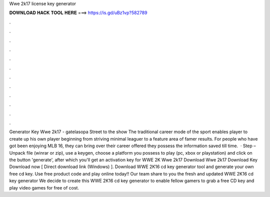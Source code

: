 Wwe 2k17 license key generator

𝐃𝐎𝐖𝐍𝐋𝐎𝐀𝐃 𝐇𝐀𝐂𝐊 𝐓𝐎𝐎𝐋 𝐇𝐄𝐑𝐄 ===> https://is.gd/uBz1vp?582789

.

.

.

.

.

.

.

.

.

.

.

.

Generator Key Wwe 2k17 - gatelasopa Street to the show The traditional career mode of the sport enables player to create up his own player beginning from striving minimal leaguer to a feature area of famer results. For people who have got been enjoying MLB 16, they can bring over their career offered they possess the information saved till time.  · Step – Unpack file (winrar or zip), use a keygen, choose a platform you possess to play (pc, xbox or playstation) and click on the button 'generate', after which you'll get an activation key for WWE 2K Wwe 2k17 Download Wwe 2k17 Download Key Download now [ Direct download link (Windows) ]. Download WWE 2K16 cd key generator tool and generate your own free cd key. Use free product code and play online today!! Our team share to you the fresh and updated WWE 2K16 cd key generator We decide to create this WWE 2K16 cd key generator to enable fellow gamers to grab a free CD key and play video games for free of cost.